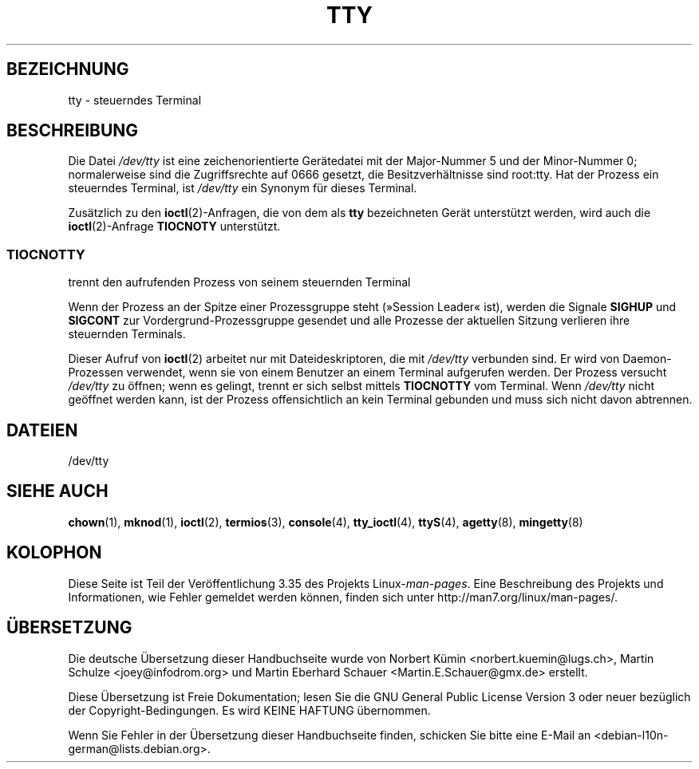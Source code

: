 .\" Copyright (c) 1993 Michael Haardt (michael@moria.de),
.\"     Fri Apr  2 11:32:09 MET DST 1993
.\"
.\" This is free documentation; you can redistribute it and/or
.\" modify it under the terms of the GNU General Public License as
.\" published by the Free Software Foundation; either version 2 of
.\" the License, or (at your option) any later version.
.\"
.\" The GNU General Public License's references to "object code"
.\" and "executables" are to be interpreted as the output of any
.\" document formatting or typesetting system, including
.\" intermediate and printed output.
.\"
.\" This manual is distributed in the hope that it will be useful,
.\" but WITHOUT ANY WARRANTY; without even the implied warranty of
.\" MERCHANTABILITY or FITNESS FOR A PARTICULAR PURPOSE.  See the
.\" GNU General Public License for more details.
.\"
.\" You should have received a copy of the GNU General Public
.\" License along with this manual; if not, write to the Free
.\" Software Foundation, Inc., 59 Temple Place, Suite 330, Boston, MA 02111,
.\" USA.
.\"
.\" Modified 1993-07-24 by Rik Faith (faith@cs.unc.edu)
.\" Modified 2003-04-07 by Michael Kerrisk
.\"
.\"*******************************************************************
.\"
.\" This file was generated with po4a. Translate the source file.
.\"
.\"*******************************************************************
.TH TTY 4 "7. April 2003" Linux Linux\-Programmierhandbuch
.SH BEZEICHNUNG
tty \- steuerndes Terminal
.SH BESCHREIBUNG
Die Datei \fI/dev/tty\fP ist eine zeichenorientierte Gerätedatei mit der
Major\-Nummer 5 und der Minor\-Nummer 0; normalerweise sind die Zugriffsrechte
auf 0666 gesetzt, die Besitzverhältnisse sind root:tty. Hat der Prozess ein
steuerndes Terminal, ist \fI/dev/tty\fP ein Synonym für dieses Terminal.
.LP
Zusätzlich zu den \fBioctl\fP(2)\-Anfragen, die von dem als \fBtty\fP bezeichneten
Gerät unterstützt werden, wird auch die \fBioctl\fP(2)\-Anfrage \fBTIOCNOTY\fP
unterstützt.
.SS TIOCNOTTY
trennt den aufrufenden Prozess von seinem steuernden Terminal
.sp
Wenn der Prozess an der Spitze einer Prozessgruppe steht (»Session Leader«
ist), werden die Signale \fBSIGHUP\fP und \fBSIGCONT\fP zur
Vordergrund\-Prozessgruppe gesendet und alle Prozesse der aktuellen Sitzung
verlieren ihre steuernden Terminals.
.sp
Dieser Aufruf von \fBioctl\fP(2) arbeitet nur mit Dateideskriptoren, die mit
\fI/dev/tty\fP verbunden sind. Er wird von Daemon\-Prozessen verwendet, wenn sie
von einem Benutzer an einem Terminal aufgerufen werden. Der Prozess versucht
\fI/dev/tty\fP zu öffnen; wenn es gelingt, trennt er sich selbst mittels
\fBTIOCNOTTY\fP vom Terminal. Wenn \fI/dev/tty\fP nicht geöffnet werden kann, ist
der Prozess offensichtlich an kein Terminal gebunden und muss sich nicht
davon abtrennen.
.SH DATEIEN
/dev/tty
.SH "SIEHE AUCH"
\fBchown\fP(1), \fBmknod\fP(1), \fBioctl\fP(2), \fBtermios\fP(3), \fBconsole\fP(4),
\fBtty_ioctl\fP(4), \fBttyS\fP(4), \fBagetty\fP(8), \fBmingetty\fP(8)
.SH KOLOPHON
Diese Seite ist Teil der Veröffentlichung 3.35 des Projekts
Linux\-\fIman\-pages\fP. Eine Beschreibung des Projekts und Informationen, wie
Fehler gemeldet werden können, finden sich unter
http://man7.org/linux/man\-pages/.

.SH ÜBERSETZUNG
Die deutsche Übersetzung dieser Handbuchseite wurde von
Norbert Kümin <norbert.kuemin@lugs.ch>,
Martin Schulze <joey@infodrom.org>
und
Martin Eberhard Schauer <Martin.E.Schauer@gmx.de>
erstellt.

Diese Übersetzung ist Freie Dokumentation; lesen Sie die
GNU General Public License Version 3 oder neuer bezüglich der
Copyright-Bedingungen. Es wird KEINE HAFTUNG übernommen.

Wenn Sie Fehler in der Übersetzung dieser Handbuchseite finden,
schicken Sie bitte eine E-Mail an <debian-l10n-german@lists.debian.org>.
